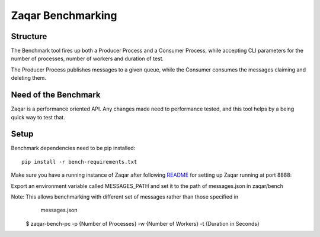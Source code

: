 Zaqar Benchmarking
====================

Structure
---------
The Benchmark tool fires up both a Producer Process and a Consumer Process, while
accepting CLI parameters for the number of processes, number of workers and duration of test.

The Producer Process publishes messages to a given queue, while the Consumer consumes the messages
claiming and deleting them.

Need of the Benchmark
---------------------

Zaqar is a performance oriented API. Any changes made need to performance tested, and this tool
helps by a being quick way to test that.

Setup
-----
Benchmark dependencies need to be pip installed::

 pip install -r bench-requirements.txt

Make sure you have a running instance of Zaqar after following `README`_ for
setting up Zaqar running at port 8888::

Export an environment variable called MESSAGES_PATH and set it to the path of messages.json
in zaqar/bench

Note: This allows benchmarking with different set of messages rather than those specified in
      messages.json

    $ zaqar-bench-pc -p {Number of Processes} -w {Number of Workers} -t {Duration in Seconds}


.. _`README` : https://github.com/openstack/zaqar/blob/master/README.rst
